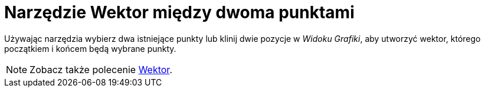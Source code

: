 = Narzędzie Wektor między dwoma punktami
:page-en: tools/Vector
ifdef::env-github[:imagesdir: /en/modules/ROOT/assets/images]

Używając narzędzia wybierz dwa istniejące punkty lub klinij dwie pozycje w _Widoku Grafiki_, aby utworzyć wektor, którego początkiem i końcem będą wybrane punkty.

[NOTE]
====

Zobacz także polecenie xref:/commands/Wektor.adoc[Wektor].

====
